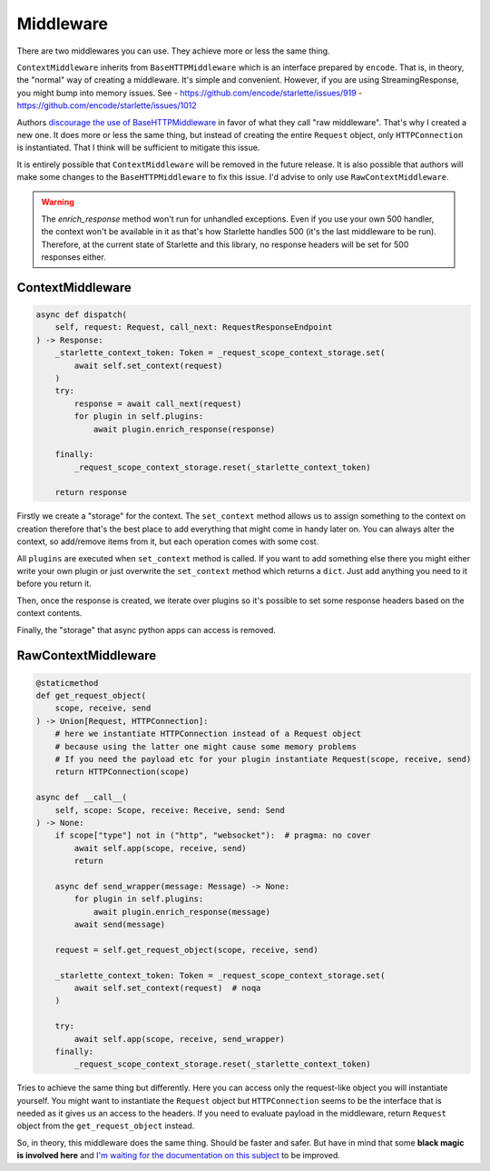 ==========
Middleware
==========

There are two middlewares you can use. They achieve more or less the same thing.

``ContextMiddleware`` inherits from ``BaseHTTPMiddleware`` which is an interface prepared by ``encode``.
That is, in theory, the "normal" way of creating a middleware. It's simple and convenient.
However, if you are using StreamingResponse, you might bump into memory issues. See
- https://github.com/encode/starlette/issues/919
- https://github.com/encode/starlette/issues/1012

Authors `discourage the use of BaseHTTPMiddleware <https://github.com/encode/starlette/issues/1012#issuecomment-673461832>`_ in favor of what they call "raw middleware".
That's why I created a new one. It does more or less the same thing, but instead of creating the entire ``Request`` object,
only ``HTTPConnection`` is instantiated. That I think will be sufficient to mitigate this issue.

It is entirely possible that ``ContextMiddleware`` will be removed in the future release.
It is also possible that authors will make some changes to the ``BaseHTTPMiddleware`` to fix this issue.
I'd advise to only use ``RawContextMiddleware``.

.. warning::

    The `enrich_response` method won't run for unhandled exceptions.
    Even if you use your own 500 handler, the context won't be available in it as that's
    how Starlette handles 500 (it's the last middleware to be run).
    Therefore, at the current state of Starlette and this library, no response headers will be set for 500 responses either.

*****************
ContextMiddleware
*****************

.. code-block:: python

    async def dispatch(
        self, request: Request, call_next: RequestResponseEndpoint
    ) -> Response:
        _starlette_context_token: Token = _request_scope_context_storage.set(
            await self.set_context(request)
        )
        try:
            response = await call_next(request)
            for plugin in self.plugins:
                await plugin.enrich_response(response)

        finally:
            _request_scope_context_storage.reset(_starlette_context_token)

        return response

Firstly we create a "storage" for the context. The ``set_context`` method allows us to assign something to the context
on creation therefore that's the best place to add everything that might come in
handy later on. You can always alter the context, so add/remove items from it, but each operation comes with some cost.

All ``plugins`` are executed when ``set_context`` method is called. If you want to add something else there you might
either write your own plugin or just overwrite the ``set_context`` method which returns a ``dict``. Just add anything you need to it before you return it.

Then, once the response is created, we iterate over plugins so it's possible to set some response headers based on the context contents.

Finally, the "storage" that async python apps can access is removed.



********************
RawContextMiddleware
********************

.. code-block:: python

    @staticmethod
    def get_request_object(
        scope, receive, send
    ) -> Union[Request, HTTPConnection]:
        # here we instantiate HTTPConnection instead of a Request object
        # because using the latter one might cause some memory problems
        # If you need the payload etc for your plugin instantiate Request(scope, receive, send)
        return HTTPConnection(scope)

    async def __call__(
        self, scope: Scope, receive: Receive, send: Send
    ) -> None:
        if scope["type"] not in ("http", "websocket"):  # pragma: no cover
            await self.app(scope, receive, send)
            return

        async def send_wrapper(message: Message) -> None:
            for plugin in self.plugins:
                await plugin.enrich_response(message)
            await send(message)

        request = self.get_request_object(scope, receive, send)

        _starlette_context_token: Token = _request_scope_context_storage.set(
            await self.set_context(request)  # noqa
        )

        try:
            await self.app(scope, receive, send_wrapper)
        finally:
            _request_scope_context_storage.reset(_starlette_context_token)

Tries to achieve the same thing but differently. Here you can access only the request-like object you will instantiate yourself.
You might want to instantiate the ``Request`` object but ``HTTPConnection`` seems to be the interface that is needed as it gives
us an access to the headers. If you need to evaluate payload in the middleware, return ``Request`` object from the
``get_request_object`` instead.

So, in theory, this middleware does the same thing. Should be faster and safer. But have in mind that some **black magic is
involved here** and `I'm waiting for the documentation on this subject <https://github.com/encode/starlette/issues/1029>`_ to be improved.
